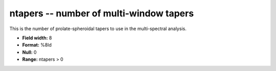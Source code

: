 .. _Trace4.1-ntapers_attributes:

**ntapers** -- number of multi-window tapers
--------------------------------------------

This is the number of prolate-spheroidal tapers
to use in the multi-spectral analysis.

* **Field width:** 8
* **Format:** %8ld
* **Null:** 0
* **Range:** ntapers > 0
